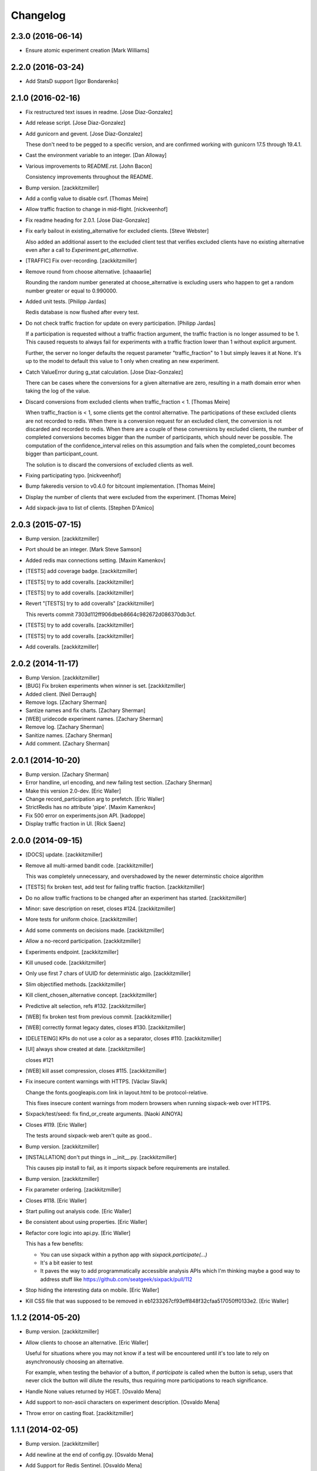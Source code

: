 Changelog
=========

2.3.0 (2016-06-14)
------------------

- Ensure atomic experiment creation [Mark Williams]

2.2.0 (2016-03-24)
------------------

- Add StatsD support [Igor Bondarenko]


2.1.0 (2016-02-16)
------------------

- Fix restructured text issues in readme. [Jose Diaz-Gonzalez]

- Add release script. [Jose Diaz-Gonzalez]

- Add gunicorn and gevent. [Jose Diaz-Gonzalez]

  These don't need to be pegged to a specific version, and are confirmed working with gunicorn 17.5 through 19.4.1.

- Cast the environment variable to an integer. [Dan Alloway]

- Various improvements to README.rst. [John Bacon]

  Consistency improvements throughout the README.

- Bump version. [zackkitzmiller]

- Add a config value to disable csrf. [Thomas Meire]

- Allow traffic fraction to change in mid-flight. [nickveenhof]

- Fix readme heading for 2.0.1. [Jose Diaz-Gonzalez]

- Fix early bailout in existing_alternative for excluded clients. [Steve
  Webster]

  Also added an additional assert to the excluded client test that verifies excluded clients have no existing alternative even after a call to `Experiment.get_alternative`.


- [TRAFFIC] Fix over-recording. [zackkitzmiller]

- Remove round from choose alternative. [chaaaarlie]

  Rounding the random number generated at choose_alternative is excluding users who happen to get a random number greater or equal to 0.990000.

- Added unit tests. [Philipp Jardas]

  Redis database is now flushed after every test.


- Do not check traffic fraction for update on every participation.
  [Philipp Jardas]

  If a participation is requested without a traffic fraction argument, the traffic fraction is no longer assumed to be 1. This caused requests to always fail for experiments with a traffic fraction lower than 1 without explicit argument.

  Further, the server no longer defaults the request parameter "traffic_fraction" to 1 but simply leaves it at None. It's up to the model to default this value to 1 only when creating an new experiment.


- Catch ValueError during g_stat calculation. [Jose Diaz-Gonzalez]

  There can be cases where the conversions for a given alternative are zero, resulting in a math domain error when taking the log of the value.

- Discard conversions from excluded clients when traffic_fraction < 1.
  [Thomas Meire]

  When traffic_fraction is < 1, some clients get the control alternative.
  The participations of these excluded clients are not recorded to redis.
  When there is a conversion request for an excluded client, the conversion
  is not discarded and recorded to redis. When there are a couple of these
  conversions by excluded clients, the number of completed conversions
  becomes bigger than the number of participants, which should never be
  possible. The computation of the confidence_interval relies on this
  assumption and fails when the completed_count becomes bigger than
  participant_count.

  The solution is to discard the conversions of excluded clients as well.


- Fixing participating typo. [nickveenhof]

- Bump fakeredis version to v0.4.0 for bitcount implementation. [Thomas
  Meire]

- Display the number of clients that were excluded from the experiment.
  [Thomas Meire]

- Add sixpack-java to list of clients. [Stephen D'Amico]

2.0.3 (2015-07-15)
------------------

- Bump version. [zackkitzmiller]

- Port should be an integer. [Mark Steve Samson]

- Added redis max connections setting. [Maxim Kamenkov]

- [TESTS] add coverage badge. [zackkitzmiller]

- [TESTS] try to add coveralls. [zackkitzmiller]

- [TESTS] try to add coveralls. [zackkitzmiller]

- Revert "[TESTS] try to add coveralls" [zackkitzmiller]

  This reverts commit 7303d112ff906dbeb8664c982672d086370db3cf.


- [TESTS] try to add coveralls. [zackkitzmiller]

- [TESTS] try to add coveralls. [zackkitzmiller]

- Add coveralls. [zackkitzmiller]

2.0.2 (2014-11-17)
------------------

- Bump Version. [zackkitzmiller]

- [BUG] Fix broken experiments when winner is set. [zackkitzmiller]

- Added client. [Neil Derraugh]

- Remove logs. [Zachary Sherman]

- Santize names and fix charts. [Zachary Sherman]

- [WEB] uridecode experiment names. [Zachary Sherman]

- Remove log. [Zachary Sherman]

- Sanitize names. [Zachary Sherman]

- Add comment. [Zachary Sherman]

2.0.1 (2014-10-20)
------------------

- Bump version. [Zachary Sherman]

- Error handline, url encoding, and new failing test section. [Zachary
  Sherman]

- Make this version 2.0-dev. [Eric Waller]

- Change record_participation arg to prefetch. [Eric Waller]

- StrictRedis has no attribute 'pipe'. [Maxim Kamenkov]

- Fix 500 error on experiments.json API. [kadoppe]

- Display traffic fraction in UI. [Rick Saenz]

2.0.0 (2014-09-15)
------------------

- [DOCS] update. [zackkitzmiller]

- Remove all multi-armed bandit code. [zackkitzmiller]

  This was completely unnecessary, and overshadowed by the newer determinstic choice algorithm


- [TESTS] fix broken test, add test for failing traffic fraction.
  [zackkitzmiller]

- Do no allow traffic fractions to be changed after an experiment has
  started. [zackkitzmiller]

- Minor: save description on reset, closes #124. [zackkitzmiller]

- More tests for uniform choice. [zackkitzmiller]

- Add some comments on decisions made. [zackkitzmiller]

- Allow a no-record participation. [zackkitzmiller]

- Experiments endpoint. [zackkitzmiller]

- Kill unused code. [zackkitzmiller]

- Only use first 7 chars of UUID for deterministic algo.
  [zackkitzmiller]

- Slim objectified methods. [zackkitzmiller]

- Kill client_chosen_alternative concept. [zackkitzmiller]

- Predictive alt selection, refs #132. [zackkitzmiller]

- [WEB] fix broken test from previous commit. [zackkitzmiller]

- [WEB] correctly format legacy dates, closes #130. [zackkitzmiller]

- [DELETEING] KPIs do not use a color as a separator, closes #110.
  [zackkitzmiller]

- [UI] always show created at date. [zackkitzmiller]

  closes #121


- [WEB] kill asset compression, closes #115. [zackkitzmiller]

- Fix insecure content warnings with HTTPS. [Václav Slavík]

  Change the fonts.googleapis.com link in layout.html to be protocol-relative.

  This fixes insecure content warnings from modern browsers when running sixpack-web over HTTPS.

- Sixpack/test/seed: fix find_or_create arguments. [Naoki AINOYA]

- Closes #119. [Eric Waller]

  The tests around sixpack-web aren't quite as good..

- Bump version. [zackkitzmiller]

- [INSTALLATION] don't put things in __init__.py. [zackkitzmiller]

  This causes pip install to fail, as it imports sixpack before requirements are installed.


- Bump version. [zackkitzmiller]

- Fix parameter ordering. [zackkitzmiller]

- Closes #118. [Eric Waller]

- Start pulling out analysis code. [Eric Waller]

- Be consistent about using properties. [Eric Waller]

- Refactor core logic into api.py. [Eric Waller]

  This has a few benefits:

  * You can use sixpack within a python app with `sixpack.participate(...)`
  * It's a bit easier to test
  * It paves the way to add programmatically accessible analysis APIs which I'm thinking maybe a good way to address stuff like https://github.com/seatgeek/sixpack/pull/112

- Stop hiding the interesting data on mobile. [Eric Waller]

- Kill CSS file that was supposed to be removed in
  eb1233267cf93eff848f32cfaa517050ff0133e2. [Eric Waller]

1.1.2 (2014-05-20)
------------------

- Bump version. [zackkitzmiller]

- Allow clients to choose an alternative. [Eric Waller]

  Useful for situations where you may not know if a test will be encountered until it's too late to rely on asynchronously choosing an alternative.

  For example, when testing the behavior of a button, if `participate` is called when the button is setup, users that never click the button will dilute the results, thus requiring more participations to reach significance.

- Handle None values returned by HGET. [Osvaldo Mena]

- Add support to non-ascii characters on experiment description.
  [Osvaldo Mena]

- Throw error on casting float. [zackkitzmiller]

1.1.1 (2014-02-05)
------------------

- Bump version. [zackkitzmiller]

- Add newline at the end of config.py. [Osvaldo Mena]

- Add Support for Redis Sentinel. [Osvaldo Mena]

  Support for Redis Sentinel using redis.sentinel.SentinelConnectionPool. Can be configured either by specifiying the env vars SIXPACK_CONFIG_REDIS_SENTINEL_SERVICE_NAME and SIXPACK_CONFIG_REDIS_SENTINELS, or by specifying redis_sentinel_service_name and redis_sentinels on config.yml


- Bump version. [zackkitzmiller]

1.1.0 (2014-01-20)
------------------

- [DOCS] add CHANGES.rst. [zackkitzmiller]

- [WEB] export should respect kpi. [zackkitzmiller]

- Document multi-armed bandit. [zackkitzmiller]

  Closes #89


- Revisit traffic distribution/fraction. [zackkitzmiller]

  closes #99


- Add ZeroDivisionError exception to avoid fatal error on calculating
  g_stat. [hsinhoyeh]

- Support settings via env variables. [zackkitzmiller]

  closes #98


- Type convertions from enviroment strings. [Otoniel Plahcinski]

- Fix testing to have no default config file. [Otoniel Plahcinski]

- Concept Code. [Otoniel Plahcinski]

- Document multi-armed bandit. [zackkitzmiller]

  Closes #89


- Link iOS client. [Jose Diaz-Gonzalez]

- Added sixpack client library for iOS. [Jose Diaz-Gonzalez]

- Added a Perl client package. [B10m]

1.0.5 (2013-10-16)
------------------

- Merge remote-tracking branch 'origin/master' [zackkitzmiller]

- Fix typo in README. [Bob Nadler]

- Bump version. [zackkitzmiller]

- Allow KPI conversion after non-KPI conversion. [zackkitzmiller]

  closes seatgeek/sixpack#95


1.0.4 (2013-09-12)
------------------

- Bump version. [zackkitzmiller]

- Manifest: Fix missing setup.py. [Philip Cristiano]

  The setup.py isn't in the package and wasn't being included

- Find_or_404 should only catch ValueError. [Dan Horrigan]

  By catching all errors it makes it very hard to debug.  For example, if
  the Redis service craps out in the middle of the request, a 404 will be
  returned instead of a 500, which means the exception will be silently
  ignored, and not being logged correctly.


- Typo. [Alif Rachmawadi]

- Add sixpack-go. [Alif Rachmawadi]

- Fixing the ASCII art.  Very Important of course. [Dan Horrigan]

- Removing uneeded markdown() call. [Dan Horrigan]

- Simplifying the debug check. [Dan Horrigan]

1.0.1 (2013-08-29)
------------------

- Bump version. [zackkitzmiller]

- Move third party js and css libraries to vendor folder.
  [zackkitzmiller]

  this should change the github language statistics


1.0.0 (2013-08-29)
------------------

- Bump version. [zackkitzmiller]

- Change error message. [zackkitzmiller]

- Add ability to turn off debug mode and add necessary notes to readme.
  [zackkitzmiller]

- All responses should be json. [zackkitzmiller]

- Dont throw a backtrace on start if Redis is not available.
  [zackkitzmiller]

- Add note about removing experiment code. [zackkitzmiller]

- Make confusing documentation more clear. [zackkitzmiller]

- Disable MAB by default. [zackkitzmiller]

- Less confusing behavior when there are no experiments.
  [zackkitzmiller]

- Kill unnecessary comment. [zackkitzmiller]

- Rename style.css to sixpack.css to be consistent with javascript
  files. [zackkitzmiller]

- Trivial language tweak. [Jack Groetzinger]

- Add 's' to experiment/ urls. [zackkitzmiller]

- Tests for multiple KPIs, fix bugs found with tests, refs #30.
  [zackkitzmiller]

- Invalid KPIs should throw exceptions on /convert on the server.
  [zackkitzmiller]

- Alternative names, experiments, and KPIs cannot have spaces.
  [zackkitzmiller]

- Exclude webassets cache. [zackkitzmiller]

- Fix for undefined js bug. [zackkitzmiller]

- Redirect when KPI is selected, refs #30. [zackkitzmiller]

- Auto select correct KPI on dropdown. [zackkitzmiller]

- Add current kpi to .json responses. [zackkitzmiller]

- Pass KPI value through javascript back to server, refs #30.
  [zackkitzmiller]

- Initial implementation of multiple KPIs in sixpack-web, refs #30.
  [zackkitzmiller]

- Hookup multiple KPI conversion to /convert action in server, refs #30.
  [zackkitzmiller]

- Add handling in models to allow for multiple KPIs, refs #30.
  [zackkitzmiller]

- Fix broken dashboard, expects list of names. [zackkitzmiller]

- No longer load in archived experiments and hide them with javascript.
  [zackkitzmiller]

- Add _status endpoint to sixpack-web closes #77. [zackkitzmiller]

- Refactor response handling, refs #77. [zackkitzmiller]

- Actually fix showing archived experiments on dashboard.
  [zackkitzmiller]

- Fix. [zackkitzmiller]

- Do not load archived experiments then hide them on the dashboard,
  closes #72. [zackkitzmiller]

- Do not load archived experiments then hide them on the dashboard,
  closes #72. [zackkitzmiller]

- Fixed another confidence interval bug. [Chris Voll]

- Some improvements to welcome page. [Chris Voll]

- Better bug fix. [Chris Voll]

- Fixed confidence interval boxplot bug for large datasets, new welcome
  screen. [Chris Voll]

- RST is not MD. [zackkitzmiller]

- Add note about hiredis install errors, thanks @taylorotwell.
  [zackkitzmiller]

- Bump version. [zackkitzmiller]

- Select traffic distribution for experiments, closes #29.
  [zackkitzmiller]

- Change order of imports. [zackkitzmiller]

- Adjust keyspace to allow for excluded clients, refs #29.
  [zackkitzmiller]

- Implemented confidence interval boxplots. [Chris Voll]

- Reduced confidence interval to one decimal. [Chris Voll]

- Added 80% confidence intervals, some other minor enhancements. [Chris
  Voll]

- Navigation UI improvements. [Chris Voll]

- Retina logo. [Chris Voll]

- Responsive description modal. [Chris Voll]

- Better responsiveness for chart dots on details page, better narrow
  width. [Chris Voll]

- Dashboard charts are now responsive. [Chris Voll]

- Fixed long variation name alignment, fixes #56. [Chris Voll]

- Not sure how that stray = got in there. [Chris Voll]

- Details page icons. [Chris Voll]

- Removed focus hackery. [Chris Voll]

- Final cleanup. [Chris Voll]

- Added zeroclipboard to details pages to copy querystrings. [Chris
  Voll]

- Adjusted table position. Unfortunately, negative right margin wasn't
  working, so the fix just removed the negative margins altogether.
  [Chris Voll]

- Added responsive charts to details pages. [Chris Voll]

- Added dot color to tooltip. [Chris Voll]

- Removed leading zeros, ref #52. [Chris Voll]

- Smaller dots for lots of data. [Chris Voll]

- Fixed earlier bug, moved a couple styles around. [Chris Voll]

- Final tooltip touches. [Chris Voll]

- Added tooltips. [Chris Voll]

- Initial dots implementation, no tooltip yet. [Chris Voll]

- UI updates, responsiveness, created better workarounds for a Chrome
  bug, new colors, updated nav. [Chris Voll]

- Fix json template for dashboard. [zackkitzmiller]

- Remove artificial limitation on markdown implementation, refs #61 and
  #64. [zackkitzmiller]

- Allow paragraph tags with markdown. [zackkitzmiller]

- Check that description exists before trying to parse with markdown,
  refs #64. [zackkitzmiller]

- Add limited markdown support to descriptions, closes #64.
  [zackkitzmiller]

- Initial markdown implementation for experiment descriptions, refs #64.
  [zackkitzmiller]

- Remove unnecessary comment. [zackkitzmiller]

- Add experiments.json endpoint. [zackkitzmiller]

- Add method to retrieve only archived experiments. [zackkitzmiller]

- Fix merge conflict. [zackkitzmiller]

- Resolve merge conflict. [zackkitzmiller]

- Fix merge conflict. [zackkitzmiller]

- Bump version. [zackkitzmiller]

- Remove the entire concept of 'versions' from sixpack. [zackkitzmiller]

- Modify keyspace to remove concept of experiment "versions"
  [zackkitzmiller]

- Bump version. [zackkitzmiller]

- Rename script.js to sixpack.js. [zackkitzmiller]

- More sahne archive UI, closes #51. [zackkitzmiller]

- Kill unnecessary comment. [zackkitzmiller]

- Bump version. [zackkitzmiller]

- Add experiment to export filename download. [zackkitzmiller]

- Bump version. [zackkitzmiller]

- Add ability to export experiment details to csv. [zackkitzmiller]

- Whitespace. [zackkitzmiller]

- Fix potentially devastating bug related to deleted experiments.
  [zackkitzmiller]

- Add .vfenv to .gitignore. [zackkitzmiller]

- Fix broken graphs on versioned experiments. [zackkitzmiller]

- Remove unused var. [zackkitzmiller]

- Pep8. [zackkitzmiller]

- Better idea: everything uses 'test statistic' nomenclature, agnostic
  to specific test stat used. [Steve Ritter]

- Details uses g_stat. [Steve Ritter]

- Dashboard uses g_stat. [Steve Ritter]

- Changed objectify to use g_stat. [Steve Ritter]

- Formatting. [Steve Ritter]

- Added g test for confidence level to replace hacky undocumented z
  score. [Steve Ritter]

- Fixes #53 - details page graph alignment and size. [Matthew Hudson]

- Fixing close button styling - closes #54. [Matthew Hudson]

- Remove unused allow_multiple_experiments option. [Eric Waller]

- Remove unused control_on_db_failure option. [Eric Waller]

- Remove unused full_response option. [Eric Waller]

- Fix robot detection (with tests) [Eric Waller]

- Sort chart lines so the active line is "above" the non-hovered lines.
  [Matthew Hudson]

- Removing chart tooltip. [Matthew Hudson]

- Adding support for chart/circle highlighting. [Matthew Hudson]

- Adjusting table-line highlighting behavior. [Matthew Hudson]

- Enabling chart hover states based on table interaction. [Matthew
  Hudson]

- Adding some helpful comments. [Matthew Hudson]

- Fixing experiment alternative highlighting. [Matthew Hudson]

- Adding hover state to chart lines. [Matthew Hudson]

- Basic build out for enabling chart hover state. [Matthew Hudson]

- Dont use == to compare with False. [zackkitzmiller]

- Fixing x-axis chart bug. [Matthew Hudson]

- Fixing details page header styling. [Matthew Hudson]

- Fixing update description default value. [Matthew Hudson]

- Details page experiment name doesn't need to be a link. [Matthew
  Hudson]

- 'Update Description' button should allow you to update an existing
  description. [Matthew Hudson]

  Closes #45

- Make MAB not the default and change the config option for it. [Jose
  Diaz-Gonzalez]

- Adjusting dashboard page chart positioning. [Matthew Hudson]

- Optimixing x-axis tick spacing. [Matthew Hudson]

- Adding x-axis labels to charts. [Matthew Hudson]

- Fix duplicate conversions in by-period data. [Eric Waller]

- Test for the by-period conversion data. [Eric Waller]

- Fix experiment version caching. [Eric Waller]

- Kill unused property. [Eric Waller]

- Cache sequential ids again. [Eric Waller]

- Sequential ids are stored per experiment. [Eric Waller]

  This will prevent memory usage from growing uncontrollably for conversion/participations keys. It also means that memory can be fully reclaimed when experiments are deleted.

- Whitespace. [Eric Waller]

- Rename get_alternative_by_client_id. [Eric Waller]

- Control is a property. [Eric Waller]

- Kill unused collection models. [Eric Waller]

- Whitespace. [Eric Waller]

- Fix _get_stats. [Eric Waller]

- Test conversion. [Eric Waller]

- Shorten key names to conform w/ updated CLIENTSPEC. [Eric Waller]

- Lua implementation of get_alternative_by_client_id. [Eric Waller]

  and delete the unused has_converted_by_client_id

- Use a shorter default prefix. [Eric Waller]

- Fixes a bug that causes the spinner to load infinitely. [Matthew
  Hudson]

- Add a quick benchmark script. [Eric Waller]

  This could be extended a good deal. The main thing I want to add is the ability to generate data for a couple of days at a time.

  Note, it uses a modified version of the client with the module name changed to sixpack_client, b/c otherwise it conflicts with the server module.


- Reduce redis queries for participate from 13 to 7. [Eric Waller]

  (6 to 3 for bots)


- Duplicate conversions aren't exceptional. [Eric Waller]

- Experiment.winner is now a cached property. [Eric Waller]

- Re-order alternative choosing precedence. [Eric Waller]

  New precedence ordering:
  * The force param
  * If the server is not enabled, the control is returned
  * If there's a winner, it's returned
  * If the visitor is excluded, return the control
  * Otherwise create an internal client_id and return a "chosen" alternative

  This ensures the following:
  * Bots do not cause internal client_ids to be created
  * Bots *do* get the winner if one exists
  * The force param *always* works
  * Redis work is minimized

  Note: I added code to delete all sixpack related keys before starting the tests. I don't *think* there's anything wrong with that, but I figured I'd call it out.

- Fix bug with returning the winner. [Eric Waller]

- Remove extra Experiment.find. [Eric Waller]

- Added default background-color to prevent FOUC. [Matthew Hudson]

- Remove duplicative conversion rate with bad formatting.
  [zackkitzmiller]

  During a merge conflict, the proper formatting of the conversion rate was removed from the .json experiment endpoints.


- Commas. [zackkitzmiller]

- Revert super agressive preloading. [zackkitzmiller]

- Build out ajax templates for charts and dashboards. [Matthew Hudson]

- Better response for conversion rate in json endpoint. [zackkitzmiller]

- More info on alternative .json endpoint. [zackkitzmiller]

- More comprehensive .json endpoint. [zackkitzmiller]

- Merged master. [Matthew Hudson]

- Compress, do not just concatconcatenate assets. [zackkitzmiller]

- Compress, do not just concatenate assets. [zackkitzmiller]

- Better formatting. [zackkitzmiller]

- Fade-in Dashboard charts on-scroll. [Matthew Hudson]

- Load Dashboard charts on scroll. [Matthew Hudson]

- Added $.waypoints plugin. [Matthew Hudson]

- Don't include boostrap.js twice. [zackkitzmiller]

- Add .webassets-cache to gitignore. [Eric Waller]

- Allow datetime to be specified by clients. [Eric Waller]

- Higher-resolution data in charts. [Matthew Hudson]

- Removed legacy JS. [Matthew Hudson]

- Transitioned selector language to use chart instead of graph. [Matthew
  Hudson]

- Removed legacy code. [Matthew Hudson]

- Dashboard graphs are now cumulative. [Matthew Hudson]

- Revert "Revert "bump version"" [zackkitzmiller]

  This reverts commit c6121a5a45057625ebf9880f3a49e71c8595c9b3.


- Revert "maybe this" [zackkitzmiller]

  This reverts commit b7cbd1a384627b63b9d4b9a98a248eacb62fa58c.


- Revert "bump version" [zackkitzmiller]

  This reverts commit 100ed05fe390588a9da646de86af90e6491b623b.


- Maybe this. [zackkitzmiller]

- Bump version. [zackkitzmiller]

- Märk control alt as such. [zackkitzmiller]

- Change default host to 0.0.0.0 for dev mode. [zackkitzmiller]

- Add .json endpoints to sixpack-web for experiments. [zackkitzmiller]

- Move error templates, add 500 error page. [zackkitzmiller]

- Added asset_path to readme. [zackkitzmiller]

- 404 page. [zackkitzmiller]

- Line break. [zackkitzmiller]

- Kill debug. [zackkitzmiller]

- Configurable asset path. [zackkitzmiller]

- Add empty folder. [zackkitzmiller]

- Readme: Fix numbering of steps. [Philip Cristiano]

- Readme: Fix seed example command. [Philip Cristiano]

  The command requires a PYTHONPATH in order to find the models. Also
  since this is in the development section it should follow the pattern
  of the other example commands which include the local config.yml
  instead of instruction to replace with the path to the config file.


- Enable debug. [zackkitzmiller]

- Fix git whoops. [zackkitzmiller]

- Revert "Merge branch 'compress-assets'" [zackkitzmiller]

  This reverts commit 5cd51272ef6e505e35626e1e144976a22c05af88, reversing
  changes made to 40e784c3140992ab9040f550a1a553cd7185146d.


- More css. [zackkitzmiller]

- Remove unnecessary css. [zackkitzmiller]

- Bundle the css. [zackkitzmiller]

- First go at compressing all assets, refs #20. [zackkitzmiller]

- This list should actually be reversed. [zackkitzmiller]

- Attempt to find a matching variation of a experiment if it exists.
  [zackkitzmiller]

  This will avoid the issue of dozens of tests being created when switching back and forth between two sets are alternatives for the same experiment.


- Bump version. [zackkitzmiller]

- Allow to view old version results. [zackkitzmiller]

- Enable/disable six-pack server level, closes #33. [zackkitzmiller]

- Faster dashboard, use redis pipelining when possible. [zackkitzmiller]

- Fixed graphs. [Matthew Hudson]

- Turned off the archive toolbar when there isn't any experiment data.
  [Matthew Hudson]

- Fix broken test, whoops. [zackkitzmiller]

- Fixed template bug that reversed the position of name and description.
  [Matthew Hudson]

- Better description handling. [zackkitzmiller]

- Better description handling. [zackkitzmiller]

- Remove unnecessary whitespace. [zackkitzmiller]

- Fixed archive notice button padding. [Matthew Hudson]

- Much better seeding, closes #31. [zackkitzmiller]

- Changed words. [zackkitzmiller]

- Improved UI styling for archive included/excluded notice. [Matthew
  Hudson]

- Switch for including archived experiments. [zackkitzmiller]

- Version bump. [zackkitzmiller]

- Seed instructions are more clear. [zackkitzmiller]

- Change link reference. [Jack Groetzinger]

- Changing to BSD 2-Clause license. [Jack Groetzinger]

- Typo fix. [Jack Groetzinger]

- Add Google Group. [Jack Groetzinger]

- Use proper legal name for SG. [Jack Groetzinger]

- Markdown > RST. [Jack Groetzinger]

- Why the hell are we not using markdown. [Jack Groetzinger]

- Fix license link. [Jack Groetzinger]

- Mention license in README. [Jack Groetzinger]

- Added path to bin scripts. [zackkitzmiller]

- Improved y-axis for dashboard graphs. [Matthew Hudson]

- Refactored drawing of multiple lines for dashboard graph. [Matthew
  Hudson]

- Added support for unique line colors on graphs. [Matthew Hudson]

- Implemented multiple lines on dashboard page graphs. [Matthew Hudson]

- Hide graphs without at least 2 intervals of data. [Matthew Hudson]

- Fixed identation. [Matthew Hudson]

- Added NaN check to prevent division-by-zero bug. [Matthew Hudson]

- Refactored JS graphing code. [Matthew Hudson]

- Addresses #26. [Matthew Hudson]

- Fixing typo. [Jack Groetzinger]

- Minor language change. [Jack Groetzinger]

- More readme cleanup. [Jack Groetzinger]

- Add CLIENTSPEC link. [Jack Groetzinger]

- Why aren't we using markdown? [Jack Groetzinger]

- Fixing awkward readme language. [Jack Groetzinger]

- Require that server location be configurable. [Eric Waller]

- Relax sentence about idiomatic client extensions. [Eric Waller]

- More detailed client spec. [Eric Waller]

- Further performance enhancements. [zackkitzmiller]

- Better no graph message on details page. [Matthew Hudson]

- Better no graph message. [Jack Groetzinger]

- Fixed multi-line display of graphs on dashboard pages. [Matthew
  Hudson]

- Bump version. [zackkitzmiller]

- Some caching to resolve performance issues. [zackkitzmiller]

- Fixed dashboard styling of 'Not enough data..' message. [Matthew
  Hudson]

- Add favicon. [Jack Groetzinger]

- Add requests to requirements. [zackkitzmiller]

- Hide charts if there is less than two days of data. [Matthew Hudson]

- Removed console.log() calls. [Matthew Hudson]

- Removed superfluous percentage sign. [Matthew Hudson]

- Closes #19. [Jack Groetzinger]

- Charts complete. [Matthew Hudson]

- Adjusted format for printing graph data in template. [Matthew Hudson]

- Javascript-encoded graph data for details page. [Matthew Hudson]

- Fixed base url when there are no experiments (closes #8). [Matthew
  Hudson]

- Added confirm reset modal. [Matthew Hudson]

- Added confirm delete modal. [Matthew Hudson]

- Added a little bottom padding to ensure tables never end flush with
  their parent container. [Matthew Hudson]

- Bottom align charts on details page. [Matthew Hudson]

- Match control and winner indicators on dashboard to details page.
  [Matthew Hudson]

- Basic layout for a chart on details page, changed winner language.
  [Matthew Hudson]

- Added mininum height to experiment header to ensure bottom spacing
  when description doesn't exist. [Matthew Hudson]

- Fixed positioning of description in relation to the buttons. [Matthew
  Hudson]

- Fixed table layout on details page. [Matthew Hudson]

- Removed unnecessary console.log() [Matthew Hudson]

- Better responsive handling for header buttons. [Matthew Hudson]

- Wrapped chart code in a function to enable drawing for each
  experiment. Better usage of space for chart on dashbaord. [Matthew
  Hudson]

- Fixed responsive bug on dashboard. [Matthew Hudson]

- Dashboard is fully responsive. [Matthew Hudson]

- Groundwork for homepage responsiveness. [Matthew Hudson]

- Converted indentation style to use spaces. [Matthew Hudson]

- Fixed responsive ui bugs in the navbar. [Matthew Hudson]

- Minor tweaks to typography. [Matthew Hudson]

- Further buildout and styling of lightbox and buttons. [Matthew Hudson]

- Initial mockup of details page. [Matthew Hudson]

- Fixed typos in README. [Russell DSouza]

- Language improvements to CLIENTSPEC. [Jack Groetzinger]

- Bump version. [zackkitzmiller]

- Uniform decimal places, closes #7. [zackkitzmiller]

- Added seed information to readme, closes #13. [zackkitzmiller]

- There we go. [zackkitzmiller]

- I just can't seem to use rst. [zackkitzmiller]

- I just can't seem to use rst. [zackkitzmiller]

- Additional specs for clients. [zackkitzmiller]

- Fixed broken rst. [Jose Diaz-Gonzalez]

- First pass at client spec. [zackkitzmiller]

- Reverted z-score to cube approximation. [Steve Ritter]

- Expose sixpack version from status endpoint. [zackkitzmiller]

- Readme. [zackkitzmiller]

- Bump version. [zackkitzmiller]

- Breaking: change/standardize responses. [zackkitzmiller]

- Minor: cleanup some redundant code. [zackkitzmiller]

- Add conversions/participations per day to alternative model.
  [zackkitzmiller]

- More docs. [zackkitzmiller]

- Docs. [zackkitzmiller]

- Add conversions/participations per day to experiment model.
  [zackkitzmiller]

- Make whiplash configurable. [zackkitzmiller]

- Bump version. [zackkitzmiller]

- README: Fix instructions on how to run locally. [Philip Cristiano]

  Running ./bin/sixpack-web will set the PYTHONPATH to ./bin/
  which does not have the Sixpack code available.


- Initial documention work. [zackkitzmiller]

- Pep8. [zackkitzmiller]

- More cleanup/tests. [zackkitzmiller]

- Clean up some of the error/response handling, refs #2.
  [zackkitzmiller]

- No longer using z_score from split-rb. [zackkitzmiller]

- Fixed incorrect web reference. [Jose Diaz-Gonzalez]

- Switched standard deviation calc to something I understand. [Steve
  Ritter]

- Fixed confidence intervals. [Steve Ritter]

- Minor show experiments view, closes #6. [zackkitzmiller]

- Comma-ify number in dashboard, closes #5. [zackkitzmiller]

- CSS cleanup. [Jack Groetzinger]

- Move seed.py to bin/sixpack-seed. [Jose Diaz-Gonzalez]

- More minor CSS tuning. [Jack Groetzinger]

- Evening out bad column. [Jack Groetzinger]

- Turning down opacity. [Jack Groetzinger]

- Fine tuning Chrome CSS3 workaround. [Jack Groetzinger]

- Tweaking the Chrome bug workaround. [Jack Groetzinger]

- Working around Chrome CSS table bug. [Jack Groetzinger]

- Bump version. [zackkitzmiller]

- Minor fixes and tweaks. [zackkitzmiller]

- Fixed confidence intervals. [Steve Ritter]

- Switched standard deviation to something I understand for now. [Steve
  Ritter]

- Disable whiplash. [zackkitzmiller]

- Include package data. [Jose Diaz-Gonzalez]

- Added missing * to package manifest. [Jose Diaz-Gonzalez]

- Added missing templates dir to MANIFEST.in. [Jose Diaz-Gonzalez]

- Potential preliminary graph style. [Jack Groetzinger]

- Working ugly d3 graph. [Jack Groetzinger]

- Added color dots.  Table tweaks.  Beginning with d3. [Jack
  Groetzinger]

- Table design. [Jack Groetzinger]

- Minor UI cleanup. [Jack Groetzinger]

- Fix tests related to changing response. [zackkitzmiller]

- Better error message. [zackkitzmiller]

- Response should be consistent when excluding a visitor.
  [zackkitzmiller]

- More error handling. [zackkitzmiller]

- Error responses should be more consistant. [zackkitzmiller]

- Case. [zackkitzmiller]

- Move sixpack-web app secret key into config. [zackkitzmiller]

- Only need REDIS from db. [zackkitzmiller]

- Imports in proper order. [zackkitzmiller]

- Don't do this. [zackkitzmiller]

- Use ValueError instead of generic exceptions where appropriate, fix
  appropriate tests. [zackkitzmiller]

- Return None not False when winner doesn't exist. [zackkitzmiller]

- Less yoda. [zackkitzmiller]

- Correct order of imports. [zackkitzmiller]

- Config should be a relative import. [zackkitzmiller]

- Empty string will persist on object. [zackkitzmiller]

- Pep8. [zackkitzmiller]

- Cleaned up decorator a little bit. [zackkitzmiller]

- Pep8. [zackkitzmiller]

- Call test before converting. [zackkitzmiller]

- Inject sample size (or something) for testing. [zackkitzmiller]

- Many many more tests, models are pretty well tested, as well as the
  server with integration tests. [zackkitzmiller]

- Start redis in travis. [zackkitzmiller]

- Trying something. [zackkitzmiller]

- Jsonp support. [Mike Dirolf]

- Context-Type -> Content-Type. [Mike Dirolf]

- Tests that don't pass yet. [Mike Dirolf]

- Basic structure for testing server interaction. [Mike Dirolf]

- Lots a more tests. [zackkitzmiller]

- More tests. [zackkitzmiller]

- Add fakeredis to requirements.txt. [zackkitzmiller]

- Replace magic mock with fakeredis, fix tests, add new ones.
  [zackkitzmiller]

- Add status to response. [zackkitzmiller]

- Minor: small script to load data and convert. [zackkitzmiller]

- Pep8. [zackkitzmiller]

  There are several lines that are too long still. I'm fine with that.


- Make fairness score more obvious. [zackkitzmiller]

- Minor: remove debug. [zackkitzmiller]

- My probably poor attempt at implementing one armed bandit/whiplast
  alto. [zackkitzmiller]

- Fix floating point math. [zackkitzmiller]

- More pythonic division by zero checking, reduces redis calls.
  [zackkitzmiller]

- Z_score in title, needs work/help. [zackkitzmiller]

- Implement basic conversion rate. [zackkitzmiller]

- Fix incorrect completion count returned from
  alternative#completion_count. [zackkitzmiller]

- Minor: logic comment. [zackkitzmiller]

- Return control on archived experiment. [zackkitzmiller]

- Hook up archive logic. [zackkitzmiller]

- Hookup some info on the dashboard. [zackkitzmiller]

  also implement conversion_rate


- Implement alternative#is_control. [zackkitzmiller]

- Implement archive and update description. [zackkitzmiller]

- Implement archiving. [zackkitzmiller]

- Implement reset and delete. [zackkitzmiller]

- Implement Experiment#reset. [zackkitzmiller]

- Flask should be 0.9. [Eric Waller]

- Set/reset experiment winners. [zackkitzmiller]

- Minor clean up. [zackkitzmiller]

- Add secret key. [zackkitzmiller]

- Implement alternative is_winner. [zackkitzmiller]

- Csrf protection. [zackkitzmiller]

- Basic table layout. Still a long way to go. [Jack Groetzinger]

- I dont know how to readme. [Zack Kitzmiller]

- Very basic readme updates. [zackkitzmiller]

- Seed some data for testing. [zackkitzmiller]

- Fix broken tests. [zackkitzmiller]

- Spw work. [zackkitzmiller]

- Removed alternative reset method in favor of version incrementing.
  [zackkitzmiller]

- Code clean up. [zackkitzmiller]

- Fix incorrect version handling. [zackkitzmiller]

- Minor fixes from refactor and tests. [zackkitzmiller]

- Temp: commented out tests that I'm un sure were testing anything
  relevent. [zackkitzmiller]

- Work around script reloading bug in redis-py. [Eric Waller]

- Use decorator for status endpoint as well. [Eric Waller]

- Decorator to handle redis going away, as per #2. [Eric Waller]

- Conform model classes to respect KEYSPACES. [zackkitzmiller]

- Experiment details in sixpack-web. [zackkitzmiller]

- Display some keys. [zackkitzmiller]

- Hookup twitter bootstrap, render home view. [zackkitzmiller]

- Moving things around. [zackkitzmiller]

- Minor work on sixpack-web. [zackkitzmiller]

- Empty templates and static files. [zackkitzmiller]

- Stubbing out sixpack web controllers. [zackkitzmiller]

- Sorta stub for alternative collection. [zackkitzmiller]

- Check for valid ip address. [zackkitzmiller]

- Test is_robot. [zackkitzmiller]

- Change default redis db to 0. [zackkitzmiller]

- Whitespace. [zackkitzmiller]

- Cleanup. [zackkitzmiller]

- Server side robot/ip detection. [zackkitzmiller]

- Format config.yml. [zackkitzmiller]

- Note on KEYSPACE. [zackkitzmiller]

- More configuration options. [zackkitzmiller]

- Lazily call redis. [zackkitzmiller]

- Hookup and test new valid name regex. [zackkitzmiller]

- Add sum keys for conversions to keyspace spec. [Eric Waller]

- Add a winner key to the keyspace spec. [Eric Waller]

- Documentation on how I think we should layout the keyspace. [Eric
  Waller]

- Alternative/experiment name validation regex. [Eric Waller]

- Sequential_id should be internal to models.py. [Eric Waller]

- Minor. [zackkitzmiller]

- Non-trivial readme cleanup. [Jose Diaz-Gonzalez]

- Add necessary requirements. [zackkitzmiller]

- Add new line to file. [zackkitzmiller]

- Load config from yml. [zackkitzmiller]

- Server:start for gunicorn. [zackkitzmiller]

- Hrm. [zackkitzmiller]

- Fixes. [zackkitzmiller]

- Better json responses. [zackkitzmiller]

- Cleaning up server.py. [zackkitzmiller]

- Text -> dales. [zackkitzmiller]

- Readme: heading. [zackkitzmiller]

- Removed unnecessary comment. [zackkitzmiller]

- Moved client logic out of controller for now. [zackkitzmiller]

- Server.py is born. [zackkitzmiller]

- No more scratch.py. [zackkitzmiller]

- Better exceptions, ignore favicon. [zackkitzmiller]

- Status/healthcheck endpoint. [zackkitzmiller]

- Show version in resp for debug. [zackkitzmiller]

- Merged in jacks readme. [zackkitzmiller]

- Trivial readme cleanup. [Jack Groetzinger]

- Fixed a type, not sure why. [zackkitzmiller]

- Broke a method. [zackkitzmiller]

- Delete all participation keys on version change. [zackkitzmiller]

- Initial work on versioning. [zackkitzmiller]

- Fixes. [zackkitzmiller]

- Moving more stuff around. [zackkitzmiller]

- Formatting. [zackkitzmiller]

- Remove unnecessary import. [zackkitzmiller]

- Check participation before conversion. [zackkitzmiller]

- Use setbit/getbit/bitcount instead of a hash. fix related tests.
  [zackkitzmiller]

- Minor refactoring. [zackkitzmiller]

- Move record_participation into alternative model. [zackkitzmiller]

- More tests. [zackkitzmiller]

- Tests: more. [zackkitzmiller]

- Typo. [zackkitzmiller]

- Try this. [zackkitzmiller]

- Travis-ci. [zackkitzmiller]

- Tests: experiment model test stub. [zackkitzmiller]

- More DI. [zackkitzmiller]

- Tests: alternative model tests. [zackkitzmiller]

- Injecting redis dependency. [zackkitzmiller]

- Requirements: update. [zackkitzmiller]

- Remove troll unused mock_redis. [zackkitzmiller]

- Tests: more test stubs. [zackkitzmiller]

- Initial version of mockredis. [zackkitzmiller]

- Test stub, reorg project. [zackkitzmiller]

- Scratch: call experiment.convert on 'on_convert' [zackkitzmiller]

- Minor refactor, stub convert, implement Experiment.all()
  [zackkitzmiller]

- Scratch: convert endpoint. [zackkitzmiller]

- Implement Experiment.find. [zackkitzmiller]

- More work. client_ids are now properly respected. [zackkitzmiller]

- Some work on sixpack, mostly scratch and model stubs. working
  werkzeug. [zackkitzmiller]

- Started playing around with some redis scripts. [Eric Waller]

- Well that's pretty much done. [Eric Waller]

- First commit. [Eric Waller]
